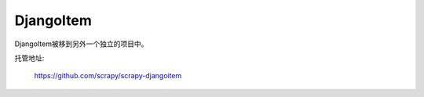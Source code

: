 .. _topics-djangoitem:

==========
DjangoItem
==========

DjangoItem被移到另外一个独立的项目中。

托管地址:

    https://github.com/scrapy/scrapy-djangoitem
